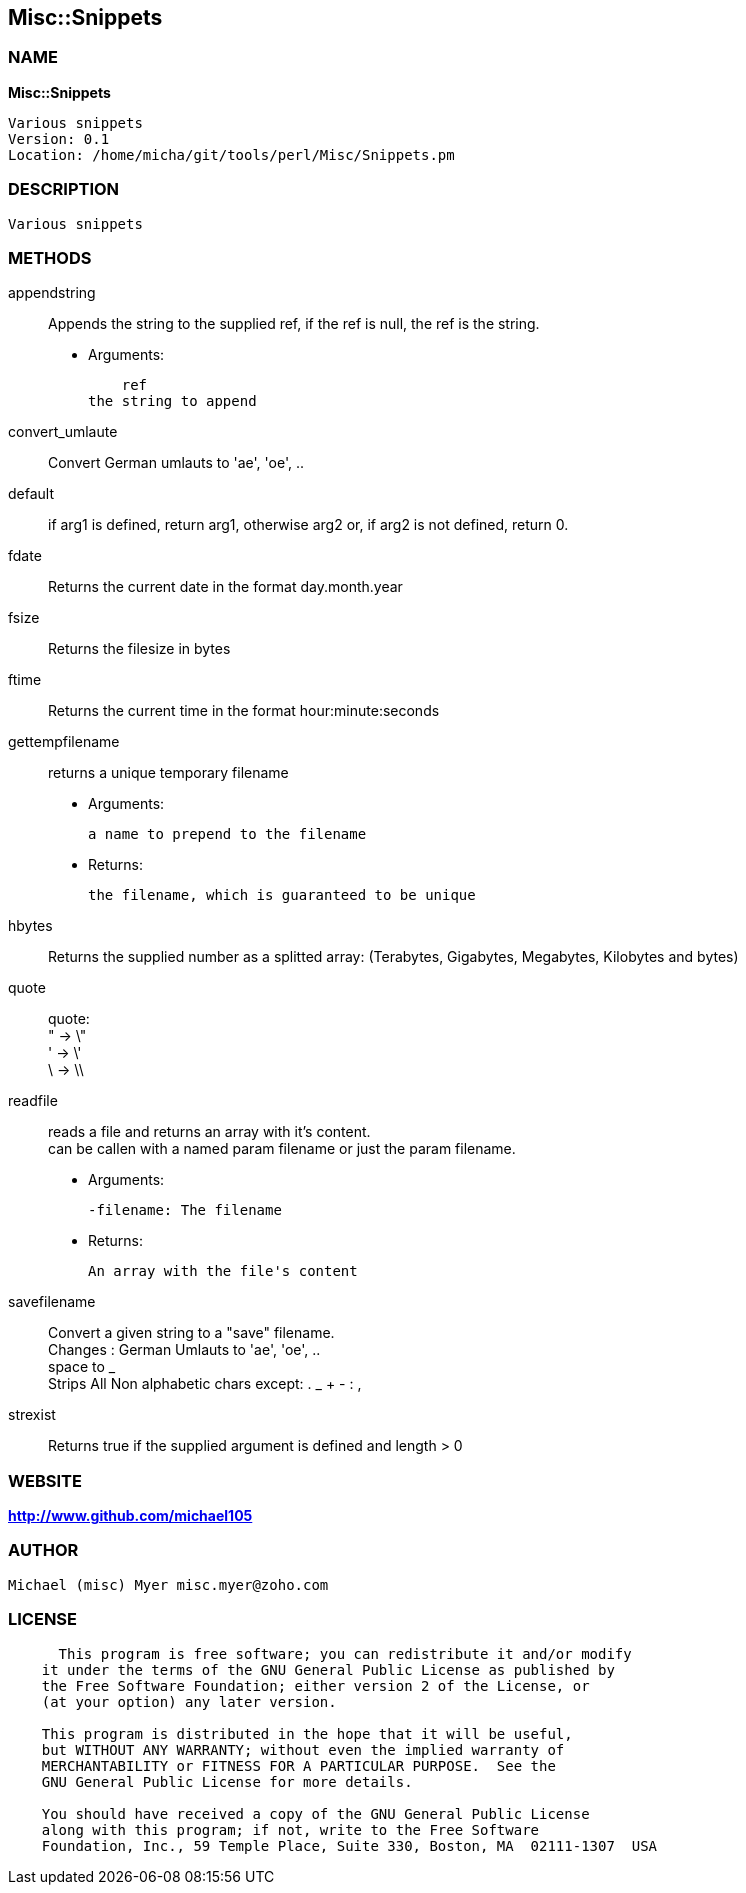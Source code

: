 
:hardbreaks:

== Misc::Snippets 

=== NAME

*Misc::Snippets* 

  Various snippets 
  Version: 0.1 
  Location: /home/micha/git/tools/perl/Misc/Snippets.pm


=== DESCRIPTION

  Various snippets 


=== METHODS

appendstring::
   
Appends the string to the supplied ref, if the ref is null, the ref is the string.

    - Arguments:

    ref
the string to append


convert_umlaute::
   
Convert German umlauts to 'ae', 'oe', ..


default::
   
if arg1 is defined, return arg1, otherwise arg2 or, if arg2 is not defined, return 0.


fdate::
   
Returns the current date in the format day.month.year


fsize::
   
Returns the filesize in bytes


ftime::
   
Returns the current time in the format hour:minute:seconds


gettempfilename::
   
returns a unique temporary filename

    - Arguments:

    	a name to prepend to the filename

   - Returns:

    the filename, which is guaranteed to be unique


hbytes::
   
Returns the supplied number as a splitted array: (Terabytes, Gigabytes, Megabytes, Kilobytes and bytes)


quote::
   
quote: 
" -> \"  
' -> \'
\ -> \\


readfile::
  reads a file and returns an array with it's content.
can be callen with a named param filename or just the param filename.

    - Arguments:

    -filename: The filename

   - Returns:

    An array with the file's content


savefilename::
   
Convert a given string to a "save" filename.
Changes : German Umlauts to 'ae', 'oe', ..
space to _
Strips All Non alphabetic chars except: . _ + - : ,


strexist::
   
Returns true if the supplied argument is defined and length > 0




=== WEBSITE

*http://www.github.com/michael105*

=== AUTHOR
  Michael (misc) Myer misc.myer@zoho.com

=== LICENSE

```
  
      This program is free software; you can redistribute it and/or modify
    it under the terms of the GNU General Public License as published by
    the Free Software Foundation; either version 2 of the License, or
    (at your option) any later version.

    This program is distributed in the hope that it will be useful,
    but WITHOUT ANY WARRANTY; without even the implied warranty of
    MERCHANTABILITY or FITNESS FOR A PARTICULAR PURPOSE.  See the
    GNU General Public License for more details.

    You should have received a copy of the GNU General Public License
    along with this program; if not, write to the Free Software
    Foundation, Inc., 59 Temple Place, Suite 330, Boston, MA  02111-1307  USA

  

  
```


